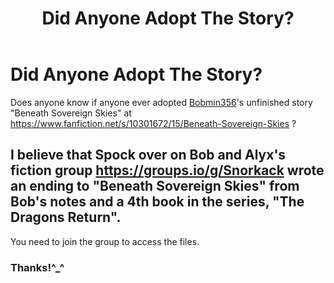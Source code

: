#+TITLE: Did Anyone Adopt The Story?

* Did Anyone Adopt The Story?
:PROPERTIES:
:Author: Ariel_Schnee
:Score: 2
:DateUnix: 1608078281.0
:DateShort: 2020-Dec-16
:FlairText: Request
:END:
Does anyone know if anyone ever adopted [[https://www.fanfiction.net/u/777540/Bobmin356][Bobmin356]]'s unfinished story "Beneath Sovereign Skies" at [[https://www.fanfiction.net/s/10301672/15/Beneath-Sovereign-Skies]] ?


** I believe that Spock over on Bob and Alyx's fiction group [[https://groups.io/g/Snorkack]] wrote an ending to "Beneath Sovereign Skies" from Bob's notes and a 4th book in the series, "The Dragons Return".

You need to join the group to access the files.
:PROPERTIES:
:Author: Rieux1972
:Score: 1
:DateUnix: 1608110764.0
:DateShort: 2020-Dec-16
:END:

*** Thanks!^_^
:PROPERTIES:
:Author: Ariel_Schnee
:Score: 1
:DateUnix: 1608140100.0
:DateShort: 2020-Dec-16
:END:
